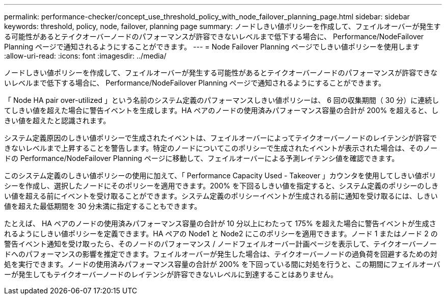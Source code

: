 ---
permalink: performance-checker/concept_use_threshold_policy_with_node_failover_planning_page.html 
sidebar: sidebar 
keywords: threshold, policy, node, failover, planning page 
summary: ノードしきい値ポリシーを作成して、フェイルオーバーが発生する可能性があるとテイクオーバーノードのパフォーマンスが許容できないレベルまで低下する場合に、 Performance/NodeFailover Planning ページで通知されるようにすることができます。 
---
= Node Failover Planning ページでしきい値ポリシーを使用します
:allow-uri-read: 
:icons: font
:imagesdir: ../media/


[role="lead"]
ノードしきい値ポリシーを作成して、フェイルオーバーが発生する可能性があるとテイクオーバーノードのパフォーマンスが許容できないレベルまで低下する場合に、 Performance/NodeFailover Planning ページで通知されるようにすることができます。

「 Node HA pair over-utilized 」という名前のシステム定義のパフォーマンスしきい値ポリシーは、 6 回の収集期間（ 30 分）に連続してしきい値を超えた場合に警告イベントを生成します。HA ペアのノードの使用済みパフォーマンス容量の合計が 200% を超えると、しきい値を超えたと認識されます。

システム定義原因のしきい値ポリシーで生成されたイベントは、フェイルオーバーによってテイクオーバーノードのレイテンシが許容できないレベルまで上昇することを警告します。特定のノードについてこのポリシーで生成されたイベントが表示された場合は、そのノードの Performance/NodeFailover Planning ページに移動して、フェイルオーバーによる予測レイテンシ値を確認できます。

このシステム定義のしきい値ポリシーの使用に加えて、「 Performance Capacity Used - Takeover 」カウンタを使用してしきい値ポリシーを作成し、選択したノードにそのポリシーを適用できます。200% を下回るしきい値を指定すると、システム定義のポリシーのしきい値を超える前にイベントを受け取ることができます。システム定義のポリシーイベントが生成される前に通知を受け取るには、しきい値を超えた最低期間を 30 分未満に指定することもできます。

たとえば、 HA ペアのノードの使用済みパフォーマンス容量の合計が 10 分以上にわたって 175% を超えた場合に警告イベントが生成されるようにしきい値ポリシーを定義できます。HA ペアの Node1 と Node2 にこのポリシーを適用できます。ノード 1 またはノード 2 の警告イベント通知を受け取ったら、そのノードのパフォーマンス / ノードフェイルオーバー計画ページを表示して、テイクオーバーノードへのパフォーマンスの影響を推定できます。フェイルオーバーが発生した場合は、テイクオーバーノードの過負荷を回避するための対処を実行できます。ノードの使用済みパフォーマンス容量の合計が 200% を下回っている間に対処を行うと、この期間にフェイルオーバーが発生してもテイクオーバーノードのレイテンシが許容できないレベルに到達することはありません。
